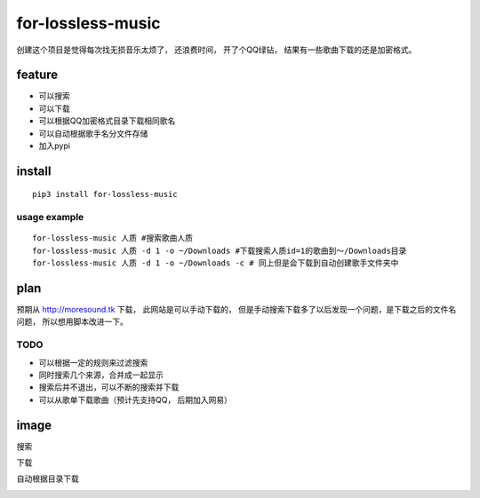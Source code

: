 for-lossless-music
===================

|PyPI version|

创建这个项目是觉得每次找无损音乐太烦了， 还浪费时间，
开了个QQ绿钻， 结果有一些歌曲下载的还是加密格式。

feature
-------
- 可以搜索
- 可以下载
- 可以根据QQ加密格式目录下载相同歌名
- 可以自动根据歌手名分文件存储
- 加入pypi

install
-------
::

   pip3 install for-lossless-music


usage example
^^^^^^^^^^^^^
::

   for-lossless-music 人质 #搜索歌曲人质
   for-lossless-music 人质 -d 1 -o ~/Downloads #下载搜索人质id=1的歌曲到～/Downloads目录
   for-lossless-music 人质 -d 1 -o ~/Downloads -c # 同上但是会下载到自动创建歌手文件夹中


plan
----
预期从 http://moresound.tk 下载， 此网站是可以手动下载的，
但是手动搜索下载多了以后发现一个问题，是下载之后的文件名问题，
所以想用脚本改进一下。


TODO
^^^^
- 可以根据一定的规则来过滤搜索
- 同时搜索几个来源，合并成一起显示
- 搜索后并不退出，可以不断的搜索并下载
- 可以从歌单下载歌曲（预计先支持QQ， 后期加入网易）

image
-----
搜索

.. image:: https://user-images.githubusercontent.com/19854253/46993569-78d3e700-d142-11e8-9569-99e48fe5b322.png

下载

.. image:: https://user-images.githubusercontent.com/19854253/47006312-33c2ab80-d168-11e8-848d-eecb7a217911.png

自动根据目录下载

.. image:: https://user-images.githubusercontent.com/19854253/47007342-93ba5180-d16a-11e8-9bea-4e719a3ca453.gif


.. |PyPI version| image:: https://img.shields.io/pypi/v/for-lossless-music.svg
   :target: https://pypi.org/project/for-lossless-music/
